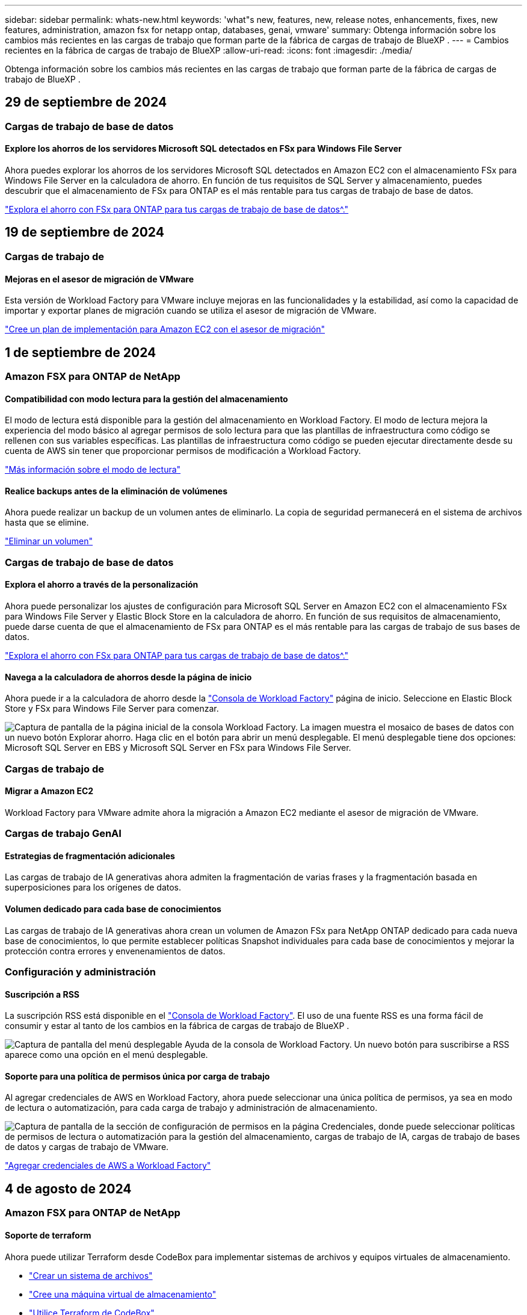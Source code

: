 ---
sidebar: sidebar 
permalink: whats-new.html 
keywords: 'what"s new, features, new, release notes, enhancements, fixes, new features, administration, amazon fsx for netapp ontap, databases, genai, vmware' 
summary: Obtenga información sobre los cambios más recientes en las cargas de trabajo que forman parte de la fábrica de cargas de trabajo de BlueXP . 
---
= Cambios recientes en la fábrica de cargas de trabajo de BlueXP
:allow-uri-read: 
:icons: font
:imagesdir: ./media/


[role="lead"]
Obtenga información sobre los cambios más recientes en las cargas de trabajo que forman parte de la fábrica de cargas de trabajo de BlueXP .



== 29 de septiembre de 2024



=== Cargas de trabajo de base de datos



==== Explore los ahorros de los servidores Microsoft SQL detectados en FSx para Windows File Server

Ahora puedes explorar los ahorros de los servidores Microsoft SQL detectados en Amazon EC2 con el almacenamiento FSx para Windows File Server en la calculadora de ahorro. En función de tus requisitos de SQL Server y almacenamiento, puedes descubrir que el almacenamiento de FSx para ONTAP es el más rentable para tus cargas de trabajo de base de datos.

link:https://docs.netapp.com/us-en/workload-databases/explore-savings.html["Explora el ahorro con FSx para ONTAP para tus cargas de trabajo de base de datos^."]



== 19 de septiembre de 2024



=== Cargas de trabajo de



==== Mejoras en el asesor de migración de VMware

Esta versión de Workload Factory para VMware incluye mejoras en las funcionalidades y la estabilidad, así como la capacidad de importar y exportar planes de migración cuando se utiliza el asesor de migración de VMware.

https://docs.netapp.com/us-en/workload-vmware/launch-onboarding-advisor-native.html["Cree un plan de implementación para Amazon EC2 con el asesor de migración"]



== 1 de septiembre de 2024



=== Amazon FSX para ONTAP de NetApp



==== Compatibilidad con modo lectura para la gestión del almacenamiento

El modo de lectura está disponible para la gestión del almacenamiento en Workload Factory. El modo de lectura mejora la experiencia del modo básico al agregar permisos de solo lectura para que las plantillas de infraestructura como código se rellenen con sus variables específicas. Las plantillas de infraestructura como código se pueden ejecutar directamente desde su cuenta de AWS sin tener que proporcionar permisos de modificación a Workload Factory.

link:https://docs.netapp.com/us-en/workload-setup-admin/operational-modes.html["Más información sobre el modo de lectura"^]



==== Realice backups antes de la eliminación de volúmenes

Ahora puede realizar un backup de un volumen antes de eliminarlo. La copia de seguridad permanecerá en el sistema de archivos hasta que se elimine.

link:https://docs.netapp.com/us-en/workload-fsx-ontap/delete-volume.html["Eliminar un volumen"^]



=== Cargas de trabajo de base de datos



==== Explora el ahorro a través de la personalización

Ahora puede personalizar los ajustes de configuración para Microsoft SQL Server en Amazon EC2 con el almacenamiento FSx para Windows File Server y Elastic Block Store en la calculadora de ahorro. En función de sus requisitos de almacenamiento, puede darse cuenta de que el almacenamiento de FSx para ONTAP es el más rentable para las cargas de trabajo de sus bases de datos.

link:https://docs.netapp.com/us-en/workload-databases/explore-savings.html["Explora el ahorro con FSx para ONTAP para tus cargas de trabajo de base de datos^."]



==== Navega a la calculadora de ahorros desde la página de inicio

Ahora puede ir a la calculadora de ahorro desde la link:https://console.workloads.netapp.com["Consola de Workload Factory"^] página de inicio. Seleccione en Elastic Block Store y FSx para Windows File Server para comenzar.

image:screenshot-explore-savings-home-small.png["Captura de pantalla de la página inicial de la consola Workload Factory. La imagen muestra el mosaico de bases de datos con un nuevo botón Explorar ahorro. Haga clic en el botón para abrir un menú desplegable. El menú desplegable tiene dos opciones: Microsoft SQL Server en EBS y Microsoft SQL Server en FSx para Windows File Server."]



=== Cargas de trabajo de



==== Migrar a Amazon EC2

Workload Factory para VMware admite ahora la migración a Amazon EC2 mediante el asesor de migración de VMware.



=== Cargas de trabajo GenAI



==== Estrategias de fragmentación adicionales

Las cargas de trabajo de IA generativas ahora admiten la fragmentación de varias frases y la fragmentación basada en superposiciones para los orígenes de datos.



==== Volumen dedicado para cada base de conocimientos

Las cargas de trabajo de IA generativas ahora crean un volumen de Amazon FSx para NetApp ONTAP dedicado para cada nueva base de conocimientos, lo que permite establecer políticas Snapshot individuales para cada base de conocimientos y mejorar la protección contra errores y envenenamientos de datos.



=== Configuración y administración



==== Suscripción a RSS

La suscripción RSS está disponible en el link:https://console.workloads.netapp.com/["Consola de Workload Factory"^]. El uso de una fuente RSS es una forma fácil de consumir y estar al tanto de los cambios en la fábrica de cargas de trabajo de BlueXP .

image:screenshot-rss-subscribe-button.png["Captura de pantalla del menú desplegable Ayuda de la consola de Workload Factory. Un nuevo botón para suscribirse a RSS aparece como una opción en el menú desplegable."]



==== Soporte para una política de permisos única por carga de trabajo

Al agregar credenciales de AWS en Workload Factory, ahora puede seleccionar una única política de permisos, ya sea en modo de lectura o automatización, para cada carga de trabajo y administración de almacenamiento.

image:screenshot-single-permission-policy-support.png["Captura de pantalla de la sección de configuración de permisos en la página Credenciales, donde puede seleccionar políticas de permisos de lectura o automatización para la gestión del almacenamiento, cargas de trabajo de IA, cargas de trabajo de bases de datos y cargas de trabajo de VMware."]

link:https://docs.netapp.com/us-en/workload-setup-admin/add-credentials.html["Agregar credenciales de AWS a Workload Factory"^]



== 4 de agosto de 2024



=== Amazon FSX para ONTAP de NetApp



==== Soporte de terraform

Ahora puede utilizar Terraform desde CodeBox para implementar sistemas de archivos y equipos virtuales de almacenamiento.

* link:https://docs.netapp.com/us-en/workload-fsx-ontap/create-file-system.html["Crear un sistema de archivos"]
* link:https://docs.netapp.com/us-en/workload-fsx-ontap/create-storage-vm.html["Cree una máquina virtual de almacenamiento"]
* link:https://docs.netapp.com/us-en/workload-setup-admin/use-codebox.html["Utilice Terraform de CodeBox"^]




==== Recomendaciones de rendimiento y IOPS en la calculadora de almacenamiento

La calculadora de almacenamiento hace recomendaciones para la configuración del sistema de archivos FSx para ONTAP para el rendimiento e IOPS basadas en las prácticas recomendadas de AWS, lo que proporciona una orientación óptima para sus selecciones.



=== Cargas de trabajo de base de datos



==== Mejoras en la calculadora de ahorro

* Descripciones de estimación de costes
+
Ahora puedes descubrir cómo se calculan las estimaciones de costes en la calculadora de ahorro. Podrás revisar las descripciones de todos los cálculos de tus instancias de Microsoft SQL Server con el almacenamiento Amazon Elastic Block Store en comparación con el uso de Amazon FSx para el almacenamiento de ONTAP.

* Soporte para el grupo de disponibilidad siempre disponible
+
Ahora las bases de datos proporcionan cálculos de ahorro de costes para el tipo de implementación de grupos de disponibilidad Always On con Microsoft SQL Server mediante Amazon Elastic Block Store.

* Optimiza las licencias de SQL Server con FSx para ONTAP
+
La calculadora de bases de datos determina si la edición de licencia de SQL que utiliza con el almacenamiento de Amazon Elastic Block Store está optimizada para las cargas de trabajo de base de datos. Obtendrás una recomendación sobre la licencia SQL óptima con el almacenamiento FSx para ONTAP.

* Varias instancias de SQL Server
+
Ahora las bases de datos proporcionan cálculos de ahorro de costes para una configuración que aloja varias instancias de Microsoft SQL Server mediante Amazon Elastic Block Store.

* Personalizar la configuración de la calculadora
+
Ahora puede personalizar la configuración de Microsoft SQL Server, Amazon EC2 y Elastic Block Store para explorar los ahorros manualmente. La calculadora de ahorro determinará la mejor configuración en función del coste.



link:https://docs.netapp.com/us-en/workload-databases/explore-savings.html["Explora el ahorro con FSx para ONTAP para tus cargas de trabajo de base de datos^."]



=== Cargas de trabajo GenAI



==== Integración de Amazon CloudWatch Logs

Las cargas de trabajo de IA generativas ahora están integradas con Amazon CloudWatch Logs, lo que le permite supervisar los archivos de registro de las cargas de trabajo de IA generativas.



==== Aplicación de chatbot de ejemplo

La aplicación de muestra de GenAI de Fábrica de Carga de Trabajo de NetApp le permite probar la autenticación y la recuperación de su base de conocimientos publicada de Fábrica de Carga de Trabajo de NetApp al interactuar directamente con ella en una aplicación de chatbot basada en web.



=== Configuración y administración



==== Soporte de terraform

La compatibilidad con Terraform está disponible para la puesta en marcha del sistema de archivos de Amazon FSx para NetApp ONTAP y la creación de máquinas virtuales de almacenamiento. La guía de configuración y administración ahora tiene instrucciones sobre cómo usar Terraform desde el CodeBox.

link:https://docs.netapp.com/us-en/workload-setup-admin/use-codebox.html["Utilice Terraform de CodeBox"^]



== 7 de julio de 2024



=== Amazon FSX para ONTAP de NetApp



==== Lanzamiento inicial de Workload Factory para Amazon FSx para NetApp ONTAP

Amazon FSx para NetApp ONTAP ya está disponible de forma general en Workload Factory.



=== Cargas de trabajo de



==== Lanzamiento inicial de Workload Factory para VMware

La versión inicial incluye la capacidad de utilizar el asesor de migración de VMware para analizar tus configuraciones actuales de máquinas virtuales en entornos vSphere on-premises y generar un plan para implementar diseños de máquinas virtuales recomendados en VMware Cloud on AWS y utilizar los sistemas de archivos personalizados de Amazon FSx para NetApp ONTAP como almacenes de datos externos.



=== Cargas de trabajo GenAI



==== Lanzamiento inicial de Workload Factory para GenAI

La versión inicial incluye la capacidad de desarrollar una base de conocimientos personalizada mediante la incorporación de los datos de la organización. La base de conocimientos puede ser accedida por una aplicación de chatbot para sus usuarios. Esta capacidad garantiza respuestas precisas y relevantes a preguntas específicas de la organización, mejorando la satisfacción y la productividad de todos sus usuarios.



=== Configuración y administración



==== Lanzamiento inicial de Workload Factory

BlueXP Workload Factory para AWS es una potente plataforma de gestión de ciclo de vida diseñada para ayudarte a optimizar tus cargas de trabajo con los sistemas de archivos de Amazon FSx para NetApp ONTAP. Entre las cargas de trabajo que se pueden optimizar con Workload Factory y FSx para ONTAP se incluyen bases de datos, migraciones de VMware a VMware Cloud on AWS, bots de chat de IA, etc.
